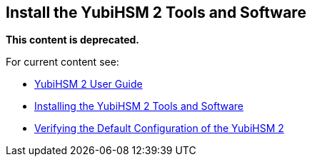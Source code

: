 == Install the YubiHSM 2 Tools and Software


**This content is deprecated. **

For current content see:

- link:https://docs.yubico.com/hardware/yubihsm-2/hsm-2-user-guide/index.html[YubiHSM 2 User Guide]

- link:https://docs.yubico.com/hardware/yubihsm-2/hsm-2-user-guide/hsm2-install-tools-software.html[Installing the YubiHSM 2 Tools and Software]

- link:https://docs.yubico.com/hardware/yubihsm-2/hsm-2-user-guide/hsm2-verify-tools-software-install.html[Verifying the Default Configuration of the YubiHSM 2]
